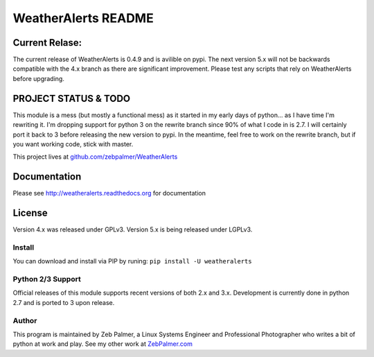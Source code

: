 =====================
WeatherAlerts README
=====================


Current Relase:
===================
The current release of WeatherAlerts is 0.4.9 and is avilible on pypi.
The next version 5.x will not be backwards compatible with the 4.x branch
as there are significant improvement. Please test any scripts that rely
on WeatherAlerts before upgrading.


PROJECT STATUS & TODO
===================
This module is a mess (but mostly a functional mess) as
it started in my early days of python... as I have time I'm rewriting it. I'm
dropping support for python 3 on the rewrite branch since 90% of what I code
in is 2.7. I will certainly port it back to 3 before releasing the new
version to pypi. In the meantime, feel free to work on the rewrite branch,
but if you want working code, stick with master.

This project lives at `github.com/zebpalmer/WeatherAlerts <http://github.com/zebpalmer/WeatherAlerts>`_



Documentation
==============
Please see http://weatheralerts.readthedocs.org for documentation


License
=========
Version 4.x was released under GPLv3.
Version 5.x is being released under LGPLv3.




Install
---------
You can download and install via PIP by runing:  ``pip install -U weatheralerts``


Python 2/3 Support
-----------------
Official releases of this module supports recent versions of both 2.x and 3.x.
Development is currently done in python 2.7 and is ported to 3 upon release.



Author
--------
This program is maintained by Zeb Palmer, a Linux Systems Engineer and Professional Photographer who writes a bit of python at work and play.
See my other work at `ZebPalmer.com <http://www.zebpalmer.com>`_



